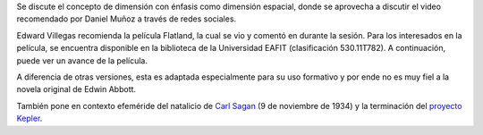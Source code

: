 .. title: Reunión de grupo 20181110
.. slug: reunion-de-grupo-20181110
.. date: 2018-11-10 21:53:21-05:00
.. updated: 2018-12-20 21:53:21-05:00
.. tags: divulgación, ciencia
.. category: grupo scalibur/reunión
.. link: 
.. description: Sesión del 10 de noviembre de 2018, con temas de noticias y efemérides.
.. type: text
.. author: Edward Villeas Pulgarin

Se discute el concepto de dimensión con énfasis como dimensión espacial, donde
se aprovecha a discutir el video recomendado por Daniel Muñoz a través de
redes sociales.

Edward Villegas recomienda la película Flatland, la cual se vio y comentó
en durante la sesión. Para los interesados en la película, se encuentra
disponible en la biblioteca de la Universidad EAFIT (clasificación
530.11T782). A continuación, puede ver un avance de la película.

.. youtube:: C8oiwnNlyE4
   :align: center

A diferencia de otras versiones, esta es adaptada especialmente para su uso
formativo y por ende no es muy fiel a la novela original de Edwin Abbott.

También pone en contexto efeméride del natalicio de
`Carl Sagan <https://es.wikipedia.org/wiki/Carl_Sagan>`_ (9 de noviembre de
1934) y la terminación del
`proyecto Kepler <https://es.wikipedia.org/wiki/Kepler_(sat%C3%A9lite)>`_.
